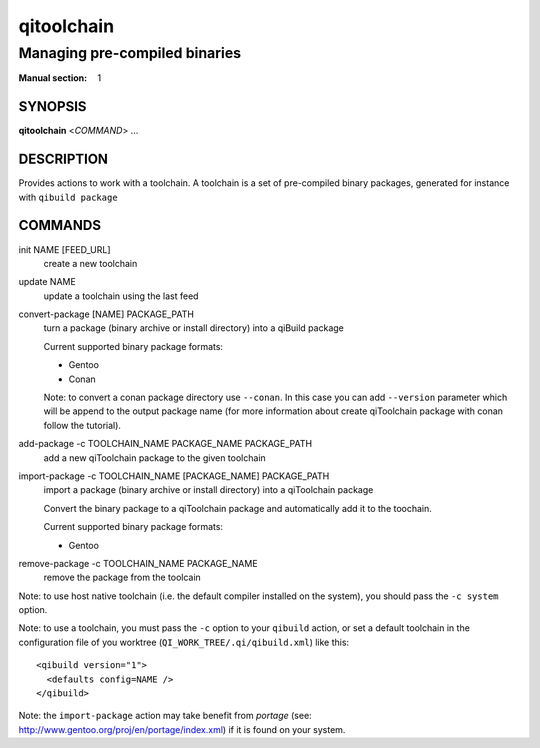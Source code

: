 qitoolchain
===========

------------------------------------
Managing pre-compiled binaries
------------------------------------

:Manual section: 1

SYNOPSIS
--------
**qitoolchain** <*COMMAND*> ...

DESCRIPTION
-----------

Provides actions to work with a toolchain.
A toolchain is a set of pre-compiled binary packages, generated
for instance with ``qibuild package``


COMMANDS
--------

init NAME [FEED_URL]
  create a new toolchain

update NAME
  update a toolchain using the last feed

convert-package [NAME] PACKAGE_PATH
  turn a package (binary archive or install directory) into a qiBuild package

  Current supported binary package formats:

  * Gentoo
  * Conan

  Note: to convert a conan package directory use ``--conan``.
  In this case you can add ``--version`` parameter which will be append to the
  output package name (for more information about create qiToolchain package with conan follow the tutorial).


add-package -c TOOLCHAIN_NAME PACKAGE_NAME PACKAGE_PATH
  add a new qiToolchain package to the given toolchain

import-package -c TOOLCHAIN_NAME [PACKAGE_NAME] PACKAGE_PATH
  import a package (binary archive or install directory) into a qiToolchain package

  Convert the binary package to a qiToolchain package and automatically
  add it to the toochain.

  Current supported binary package formats:

  * Gentoo

remove-package -c TOOLCHAIN_NAME PACKAGE_NAME
  remove the package from the toolcain

Note: to use host native toolchain (i.e. the default compiler installed on the system),
you should pass the ``-c system`` option.

Note: to use a toolchain, you must pass the ``-c`` option to your
``qibuild`` action, or set a default toolchain in the
configuration file of you worktree (``QI_WORK_TREE/.qi/qibuild.xml``)
like this::


  <qibuild version="1">
    <defaults config=NAME />
  </qibuild>

Note: the ``import-package`` action may take benefit from *portage*
(see: http://www.gentoo.org/proj/en/portage/index.xml) if it is found on your
system.
